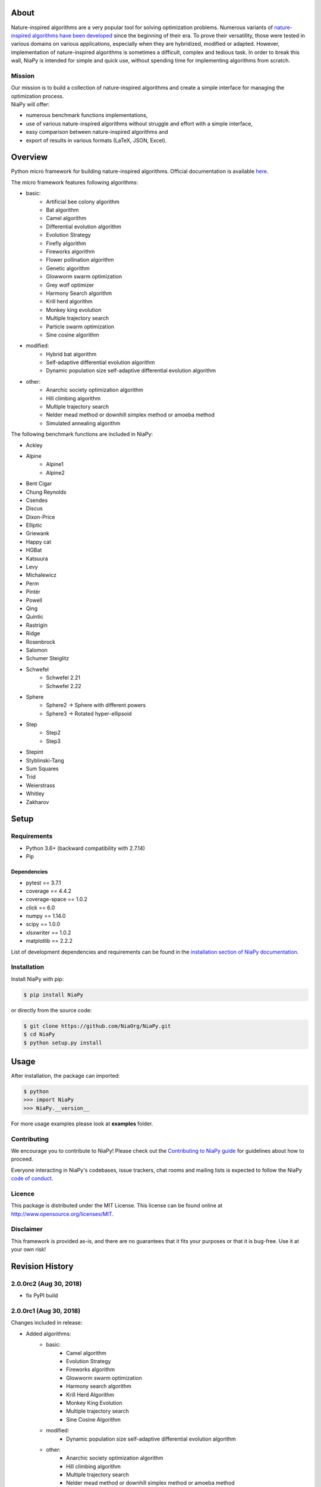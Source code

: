 |Unix Build Status|
|Windows Build status|
|Coverage Status|
|Scrutinizer Code Quality|
|PyPI Version|
|Documentation Status|
|GitHub license|

About
=====

Nature-inspired algorithms are a very popular tool for solving
optimization problems. Numerous variants of `nature-inspired algorithms
have been developed <https://arxiv.org/abs/1307.4186>`__ since the
beginning of their era. To prove their versatility, those were tested in
various domains on various applications, especially when they are
hybridized, modified or adapted. However, implementation of
nature-inspired algorithms is sometimes a difficult, complex and tedious
task. In order to break this wall, NiaPy is intended for simple and
quick use, without spending time for implementing algorithms from
scratch.


.. image:: http://c1.staticflickr.com/5/4757/26625486258_41ea6d95e0.jpg
    :align: center

Mission
-------

| Our mission is to build a collection of nature-inspired algorithms and
  create a simple interface for managing the optimization process.
| NiaPy will offer:

-  numerous benchmark functions implementations,
-  use of various nature-inspired algorithms without struggle and effort
   with a simple interface,
-  easy comparison between nature-inspired algorithms and
-  export of results in various formats (LaTeX, JSON, Excel).

Overview
========

Python micro framework for building nature-inspired algorithms. Official documentation is available `here <http://niapy.readthedocs.io/en/1.0.0>`_.

The micro framework features following algorithms:

-  basic:
    -  Artificial bee colony algorithm
    -  Bat algorithm
    -  Camel algorithm
    -  Differential evolution algorithm
    -  Evolution Strategy
    -  Firefly algorithm
    -  Fireworks algorithm
    -  Flower pollination algorithm
    -  Genetic algorithm
    -  Glowworm swarm optimization
    -  Grey wolf optimizer
    -  Harmony Search algorithm
    -  Krill herd algorithm
    -  Monkey king evolution
    -  Multiple trajectory search
    -  Particle swarm optimization
    -  Sine cosine algorithm
-  modified:
    -  Hybrid bat algorithm
    -  Self-adaptive differential evolution algorithm
    -  Dynamic population size self-adaptive differential evolution algorithm
-  other:
    -  Anarchic society optimization algorithm
    -  Hill climbing algorithm
    -  Multiple trajectory search
    -  Nelder mead method or downhill simplex method or amoeba method
    -  Simulated annealing algorithm

The following benchmark functions are included in NiaPy:

-  Ackley
-  Alpine
    -  Alpine1
    -  Alpine2
-  Bent Cigar
-  Chung Reynolds
-  Csendes
-  Discus
-  Dixon-Price
-  Elliptic
-  Griewank
-  Happy cat
-  HGBat
-  Katsuura
-  Levy
-  Michalewicz
-  Perm
-  Pintér
-  Powell
-  Qing
-  Quintic
-  Rastrigin
-  Ridge
-  Rosenbrock
-  Salomon
-  Schumer Steiglitz
-  Schwefel
    -  Schwefel 2.21
    -  Schwefel 2.22
-  Sphere
    -  Sphere2 -> Sphere with different powers
    -  Sphere3 -> Rotated hyper-ellipsoid
-  Step
    -  Step2
    -  Step3
-  Stepint
-  Styblinski-Tang
-  Sum Squares
-  Trid
-  Weierstrass
-  Whitley
-  Zakharov

Setup
=====

Requirements
------------

-  Python 3.6+ (backward compatibility with 2.7.14)
-  Pip

Dependencies
~~~~~~~~~~~~

-  pytest == 3.7.1
-  coverage == 4.4.2
-  coverage-space == 1.0.2
-  click == 6.0
-  numpy == 1.14.0
-  scipy == 1.0.0
-  xlsxwriter == 1.0.2
-  matplotlib == 2.2.2

List of development dependencies and requirements can be found in the `installation section of NiaPy documentation <http://niapy.readthedocs.io/en/stable/installation.html>`_.

Installation
------------

Install NiaPy with pip:

.. code:: sh

    $ pip install NiaPy

or directly from the source code:

.. code:: sh

    $ git clone https://github.com/NiaOrg/NiaPy.git
    $ cd NiaPy
    $ python setup.py install

Usage
=====

After installation, the package can imported:

.. code:: sh

    $ python
    >>> import NiaPy
    >>> NiaPy.__version__

For more usage examples please look at **examples** folder.

Contributing
------------

|Open Source Helpers|

We encourage you to contribute to NiaPy! Please check out the
`Contributing to NiaPy guide <CONTRIBUTING.md>`__ for guidelines about
how to proceed.

Everyone interacting in NiaPy's codebases, issue trackers, chat rooms
and mailing lists is expected to follow the NiaPy `code of
conduct <CODE_OF_CONDUCT.md>`__.

Licence
-------

This package is distributed under the MIT License. This license can be
found online at http://www.opensource.org/licenses/MIT.

Disclaimer
----------

This framework is provided as-is, and there are no guarantees that it
fits your purposes or that it is bug-free. Use it at your own risk!



Revision History
================

2.0.0rc2 (Aug 30, 2018)
-----------------------

- fix PyPI build

2.0.0rc1 (Aug 30, 2018)
-----------------------
Changes included in release:

- Added algorithms:
    - basic:
        - Camel algorithm
        - Evolution Strategy
        - Fireworks algorithm
        - Glowworm swarm optimization
        - Harmony search algorithm
        - Krill Herd Algorithm
        - Monkey King Evolution
        - Multiple trajectory search
        - Sine Cosine Algorithm
    - modified:
        - Dynamic population size self-adaptive differential evolution algorithm
    - other:
        - Anarchic society optimization algorithm
        - Hill climbing algorithm
        - Multiple trajectory search
        - Nelder mead method or downhill simplex method or amoeba method
        - Simulated annealing algorithm

- Added benchmarks functions:
    - Discus
    - Dixon-Price
    - Elliptic
    - HGBat
    - Katsuura
    - Levy
    - Michalewicz
    - Perm
    - Powell
    - Sphere2 -> Sphere with different powers
    - Sphere3 -> Rotated hyper-ellipsoid
    - Trid
    - Weierstrass
    - Zakharov

- **breaking changes** in algorithms structure
- various bugfixes

1.0.1 (Mar 21, 2018)
--------------------
This release reflects the changes from Journal of Open Source Software (JOSS) review:
- Better API Documentation
- Clarification of set-up requirements in README
- Improved paper

1.0.0 (Feb 28, 2018)
--------------------
- stable release 1.0.0

1.0.0rc2 (Feb 28, 2018)
-----------------------
- fix PyPI build

1.0.0rc1 (Feb 28, 2018)
-----------------------
- version 1.0.0 release candidate 1
- added 10 algorithms
- added 26 benchmark functions
- added Runner utility with export functionality


.. |Unix Build Status| image:: https://img.shields.io/travis/NiaOrg/NiaPy/master.svg
   :target: https://travis-ci.org/NiaOrg/NiaPy
.. |Windows Build status| image:: https://ci.appveyor.com/api/projects/status/l5c0rp04mp04mbtq?svg=true
   :target: https://ci.appveyor.com/project/GregaVrbancic/niapy
.. |Coverage Status| image:: https://img.shields.io/coveralls/NiaOrg/NiaPy/master.svg
   :target: https://coveralls.io/r/NiaOrg/NiaPy
.. |Scrutinizer Code Quality| image:: https://img.shields.io/scrutinizer/g/NiaOrg/NiaPy.svg
   :target: https://scrutinizer-ci.com/g/NiaOrg/NiaPy/?branch=master
.. |PyPI Version| image:: https://img.shields.io/pypi/v/NiaPy.svg
   :target: https://pypi.python.org/pypi/NiaPy
.. |Documentation Status| image:: https://readthedocs.org/projects/niapy/badge/?version=latest
   :target: http://niapy.readthedocs.io/en/latest/?badge=latest
.. |Average time to resolve an issue| image:: http://isitmaintained.com/badge/resolution/NiaOrg/NiaPy.svg
   :target: http://isitmaintained.com/project/NiaOrg/NiaPy
.. |Percentage of issues still open| image:: http://isitmaintained.com/badge/open/NiaOrg/NiaPy.svg
   :target: http://isitmaintained.com/project/NiaOrg/NiaPy
.. |GitHub license| image:: https://img.shields.io/github/license/NiaOrg/NiaPy.svg
   :target: https://github.com/NiaOrg/NiaPy/blob/master/LICENSE
.. |Open Source Helpers| image:: https://www.codetriage.com/niaorg/niapy/badges/users.svg
   :target: https://www.codetriage.com/niaorg/niapy

